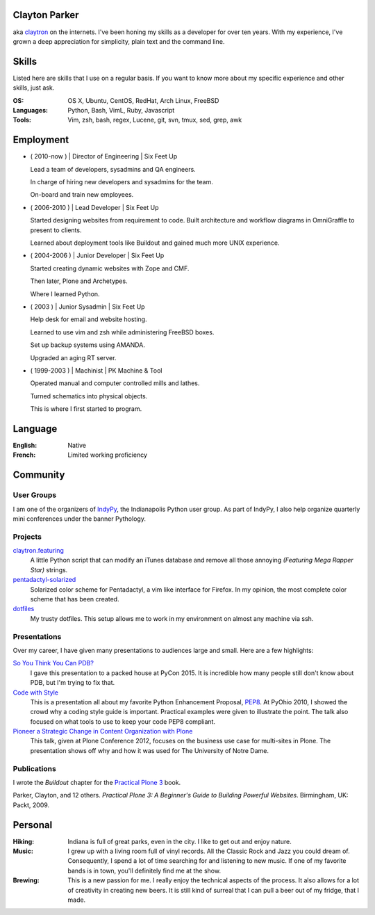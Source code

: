 .. Oh hey, I see what you did there.
   I hope you read all the way to the bottom.

   Embarrassing how much html there was in this 'plain text' file at some point.
   Luckily a dash of Javascript and CSS fixed it up.
   This was made with care.
   Key players were Python, Sphinx, reST, Bootstrap, Make, tmux, vim, zsh and Firefox.

Clayton Parker
====================================================================

aka `claytron <http://claytron.com>`_ on the internets.
I've been honing my skills as a developer for over ten years.
With my experience, I've grown a deep appreciation for simplicity, plain text and the command line.

Skills
====================================================================

Listed here are skills that I use on a regular basis.
If you want to know more about my specific experience and other skills, just ask.

:OS:
    OS X, Ubuntu, CentOS, RedHat, Arch Linux, FreeBSD
:Languages:
    Python, Bash, VimL, Ruby, Javascript
:Tools:
    Vim, zsh, bash, regex, Lucene, git, svn, tmux, sed, grep, awk

Employment
====================================================================


- ( 2010-now ) | Director of Engineering | Six Feet Up

  Lead a team of developers, sysadmins and QA engineers.

  In charge of hiring new developers and sysadmins for the team.

  On-board and train new employees.

- ( 2006-2010 ) | Lead Developer | Six Feet Up

  Started designing websites from requirement to code.
  Built architecture and workflow diagrams in OmniGraffle to present to clients.

  Learned about deployment tools like Buildout and gained much more UNIX experience.

- ( 2004-2006 ) | Junior Developer | Six Feet Up

  Started creating dynamic websites with Zope and CMF.

  Then later, Plone and Archetypes.

  Where I learned Python.

- ( 2003 ) | Junior Sysadmin | Six Feet Up

  Help desk for email and website hosting.

  Learned to use vim and zsh while administering FreeBSD boxes.

  Set up backup systems using AMANDA.

  Upgraded an aging RT server.

- ( 1999-2003 ) | Machinist | PK Machine & Tool

  Operated manual and computer controlled mills and lathes.

  Turned schematics into physical objects.

  This is where I first started to program.

Language
====================================================================

:English:
    Native
:French:
    Limited working proficiency

Community
====================================================================

User Groups
--------------------------------------------------------------------

I am one of the organizers  of `IndyPy <http://indypy.org>`_, the Indianapolis Python user group.
As part of IndyPy, I also help organize quarterly mini conferences under the banner Pythology.

Projects
--------------------------------------------------------------------

`claytron.featuring <https://github.com/claytron/claytron.featuring>`_
    A little Python script that can modify an iTunes database and remove all those annoying *(Featuring Mega Rapper Star)* strings.

`pentadactyl-solarized <https://github.com/claytron/pentadactyl-solarized>`_
    Solarized color scheme for Pentadactyl, a vim like interface for Firefox.
    In my opinion, the most complete color scheme that has been created.

`dotfiles <https://github.com/claytron/dotfiles>`_
    My trusty dotfiles.
    This setup allows me to work in my environment on almost any machine via ssh.

Presentations
--------------------------------------------------------------------

Over my career, I have given many presentations to audiences large and small.
Here are a few highlights:

`So You Think You Can PDB? <https://youtu.be/P0pIW5tJrRM>`_
    I gave this presentation to a packed house at PyCon 2015.
    It is incredible how many people still don't know about PDB,
    but I'm trying to fix that.

`Code with Style <http://pyvideo.org/video/508/pyohio-2010--code-with-style>`_
    This is a presentation all about my favorite Python Enhancement Proposal, `PEP8 <https://www.python.org/dev/peps/pep-0008/>`_.
    At PyOhio 2010, I showed the crowd why a coding style guide is important.
    Practical examples were given to illustrate the point.
    The talk also focused on what tools to use to keep your code PEP8 compliant.

`Pioneer a Strategic Change in Content Organization with Plone <https://www.youtube.com/watch?v=fEIZRwCCRaI>`_
    This talk, given at Plone Conference 2012, focuses on the business use case for multi-sites in Plone.
    The presentation shows off why and how it was used for The University of Notre Dame.

Publications
--------------------------------------------------------------------

I wrote the *Buildout* chapter for the `Practical Plone 3 <https://www.packtpub.com/web-development/practical-plone-3-beginners-guide-building-powerful-websites>`_ book.

Parker, Clayton, and 12 others. *Practical Plone 3: A Beginner's Guide to Building Powerful Websites*. Birmingham, UK: Packt, 2009.

Personal
====================================================================

:Hiking:
    Indiana is full of great parks, even in the city.
    I like to get out and enjoy nature.
:Music:
    I grew up with a living room full of vinyl records.
    All the Classic Rock and Jazz you could dream of.
    Consequently, I spend a lot of time searching for and listening to new music.
    If one of my favorite bands is in town, you'll definitely find me at the show.
:Brewing:
    This is a new passion for me.
    I really enjoy the technical aspects of the process.
    It also allows for a lot of creativity in creating new beers.
    It is still kind of surreal that I can pull a beer out of my fridge, that I made.

..  via http://www.chris.com/ascii/index.php?art=movies/star%20wars

   .    .        .      .             . .     .        .          .          .
            .                 .                    .                .
     .               A long time ago in a galaxy far, far away...   .
        .               .           .               .        .             .
        .      .            .                 .                                .
    .      .         .         .   . :::::+::::...      .          .         .
        .         .      .    ..::.:::+++++:::+++++:+::.    .     .
                           .:.  ..:+:..+|||+..::|+|+||++|:.             .     .
               .   .    :::....:::::::::++||||O||O#OO|OOO|+|:.    .
   .      .      .    .:..:..::+||OO#|#|OOO+|O||####OO###O+:+|+               .
                    .:...:+||O####O##||+|OO|||O#####O#O||OO|++||:     .    .
     .             ..::||+++|+++++|+::|+++++O#O|OO|||+++..:OOOOO|+  .         .
        .   .     +++||++:.:++:..+#|. ::::++|+++||++O##O+:.++|||#O+    .
   .           . ++++++++...:+:+:.:+: ::..+|OO++O|########|++++||##+            .
     .       .  :::+++|O+||+::++++:::+:::+++::+|+O###########OO|:+OO       .  .
        .       +:+++|OO+|||O:+:::::.. .||O#OOO||O||#@###@######:+|O|  .
    .          ::+:++|+|O+|||++|++|:::+O#######O######O@############O
             . ++++: .+OO###O++++++|OO++|O#@@@####@##################+         .
         .     ::::::::::::::::::::++|O+..+#|O@@@@#@###O|O#O##@#OO####     .
    .        . :. .:.:. .:.:.: +.::::::::  . +#:#@:#@@@#O||O#O@:###:#| .      .
                              `. .:.:.:.:. . :.:.:%::%%%:::::%::::%:::
   .      .                                      `.:.:.:.:   :.:.:.:.  .   .
              .                                                                .
         .
   .          .                                                       .   .
                                                                                .
       .        .                                                           .
       .     .                                                           .      .
     .     .                                                        .
                 .   A terrible civil war burns throughout the  .        .     .
                    galaxy: a rag-tag group of freedom fighters   .  .
        .       .  has risen from beneath the dark shadow of the            .
   .        .     evil monster the Galactic Empire has become.                  .
      .             Imperial  forces  have  instituted  a reign of   .      .
                terror,  and every  weapon in its arsenal has  been
             . turned upon the Rebels  and  their  allies:  tyranny, .   .
      .       oppression, vast fleets, overwhelming armies, and fear.        .  .
   .      .  Fear  keeps  the  individual systems in line,  and is the   .
            prime motivator of the New Order.             .
       .      Outnumbered and outgunned,  the Rebellion burns across the   .    .
   .      vast reaches of space and a thousand-thousand worlds, with only     .
       . their great courage - and the mystical power known as the Force -
        flaming a fire of hope.                                    .
          This is a  galaxy  of wondrous aliens,  bizarre monsters,  strange   .
    . Droids, powerful weapons, great heroes, and terrible villains.  It is a
     galaxy of fantastic worlds,  magical devices, vast fleets, awesome machi-  .
    nery, terrible conflict, and unending hope.              .         .
   .        .          .    .    .            .            .                   .
                  .               ..       .       .   .             .
    .      .     T h i s   i s   t h e   g a l a x y   o f   . . .             .
                        .              .       .                    .      .
   .        .               .       .     .            .
      .           .        .                     .        .            .
                .               .    .          .              .   .         .
                  _________________      ____         __________
    .       .    /                 |    /    \    .  |          \
        .       /    ______   _____| . /      \      |    ___    |     .     .
                \    \    |   |       /   /\   \     |   |___>   |
              .  \    \   |   |      /   /__\   \  . |         _/               .
    .     ________>    |  |   | .   /            \   |   |\    \_______    .
         |            /   |   |    /    ______    \  |   | \           |
         |___________/    |___|   /____/      \____\ |___|  \__________|    .
     .     ____    __  . _____   ____      .  __________   .  _________
          \    \  /  \  /    /  /    \       |          \    /         |      .
           \    \/    \/    /  /      \      |    ___    |  /    ______|  .
            \              /  /   /\   \ .   |   |___>   |  \    \
      .      \            /  /   /__\   \    |         _/.   \    \            +
              \    /\    /  /            \   |   |\    \______>    |   .
               \  /  \  /  /    ______    \  |   | \              /          .
    .       .   \/    \/  /____/      \____\ |___|  \____________/  LS
                                  .                                        .
        .                           .         .               .                 .
                   .                                   .            .
   
      ______________________________________________________________________
     |:..                                                      ``:::%%%%%%HH|
     |%%%:::::..                S t a r s h i p s                 `:::::%%%%|
     |HH%%%%%:::::....._______________________________________________::::::|
   
      __________________________________
     |:                           ``::%H|
     |%:.       Capital Ships        `:%|
     |H%::..___________________________:|
   
                           .                      .             +        .
        .    __ _o|                        .
            |  /__|===--        .                                       <=>
     LS     [__|______~~--._                      .                .      .
      .    |\  `---.__:====]-----...,,_____                *      .         ` -
           |[>-----|_______<----------_____;::===--
           |/_____.....-----'''~~~~~~~                        .               .
      +               .        Rendili StarDrive's Victory-class Star Destroyer
   
              .            .                     .
                     _        .                          .            (
                    (_)        .       .                                     .
     .        ____.--^.
      .      /:  /    |                               +           .         .
            /:  `--=--'   .                                                .
     LS    /: __[\==`-.___          *           .
          /__|\ _~~~~~~   ~~--..__            .             .
          \   \|::::|-----.....___|~--.                                 .
           \ _\_~~~~~-----:|:::______//---...___
       .   [\  \  __  --     \       ~  \_      ~~~===------==-...____
           [============================================================-
           /         __/__   --  /__    --       /____....----''''~~~~      .
     *    /  /   ==           ____....=---='''~~~~ .
         /____....--=-''':~~~~                      .                .
         .       ~--~         Kuat Drive Yard's Imperial-class Star Destroyer
                        .                                   .           .
                             .                      .             +
           .     +              .                                       <=>
                                                  .                .      .
      .                 *                 .                *                ` -
   
      ___________________________________________________________
     |                                                           |
     |     _____                                                 |
     |    |  |  |`-._______________________________________      |
     |    | ( ) |  | _  _  _  _  _  _  _  _  _  _ |   _____\     |
     |  [=|  |  |.-|| || || || || || || || || || ||-. \xxxxx\    |
     |  `-|  |  ||_||_||_||_||_||_||_||_||_||_||_||_|||~\XXXX\   |
     |  [=|  |  |  |______________________________|__`'-------)  |
     |  [=| ()=-| ]|__________|    |---/  \---|  /___________/   |
     |     \ |  |  |   |   /| `--._|__/____\__|_|     ()=-  /    |
     |      \()=- ]|  _|__/_|____.'             |________.+'     |
     |       \__|__|_/__________________________|_____.-'-'      |
     |                                    \_X                    |
     |                                       \                   |
     |                                                        LS |
     |___________________________________________________________|
   
           Telgorn Corporation's Gamma-class Assault Shuttle
   
              .          .
    .          .                  .          .              .
          +.           _____  .        .        + .                    .
      .        .   ,-~"     "~-.                                +
                 ,^ ___         ^. +                  .    .       .
                / .^   ^.         \         .      _ .
               Y  l  o  !          Y  .         __CL\H--.
       .       l_ `.___.'        _,[           L__/_\H' \\--_-          +
               |^~"-----------""~ ^|       +    __L_(=): ]-_ _-- -
     +       . !                   !     .     T__\ /H. //---- -       .
            .   \                 /               ~^-H--'
                 ^.             .^            .      "       +.
                   "-.._____.,-" .                    .
            +           .                .   +                       .
     +          .             +                                  .
            .             .      .       -Row          Death Star
   
      __________________________________
     |:                           ``::%H|
     |%:.       Starfighters         `:%|
     |H%::..___________________________:|
   
             .                            .                      .
     .                  .             -)------+====+       .
                              -)----====    ,'   ,'   .                 .
                 .                  `.  `.,;___,'                .
                                      `, |____l_\
                        _,....------c==]""______ |,,,,,,.....____ _
       .      .        "-:_____________  |____l_|]'''''''''''       .     .
                                     ,'"",'.   `.
            .                 -)-----====   `.   `.              LS
                        .            -)-------+====+       .            .
                .                               .
     Incom's T-65B X-wing Space
     Superiority Starfighter (1)
   
   
                                                  ____________
                                   --)-----------|____________|
                                                 ,'       ,'
                   -)------========            ,'  ____ ,'
                            `.    `.         ,'  ,'__ ,'
                              `.    `.     ,'       ,'
                                `.    `._,'_______,'__
                                  [._ _| ^--      || |
                          ____,...-----|__________ll_|\
         ,.,..-------"""""     "----'                 ||
     .-""  |=========================== ______________ |
      "-...l_______________________    |  |'      || |_]
                                   [`-.|__________ll_|      Incom's T-65B X-wing
                                 ,'    ,' `.        `.      Space Superiority
                               ,'    ,'     `.    ____`.    Starfighter (2)
                   -)---------========        `.  `.____`.
                                                `.        `.
       By Unknown                                 `.________`.
       Patched by LS              --)-------------|___________|
   
        ________
      =[________]========-------[]<--
        |  ___ |
        |==|  ||
        |==| _| |
        |==||   |
        |  ||   |
        |  ||    |
        |  ~~    |
        |________|
      __L________\_
     <_|_L___/   | |,
        |__\_____|_|___
       /L___________   `---._________
      | | .----. _  |---v--.______ _ `-------------.--.__
     [| | |    |(_) |]__[_____]____________________]__ __]
      | |___________|---^--'_________.-------------`--'
       \L______________.---'
      __|__/_    | |
     <_|_L___\___|_|'
        L________/
        |        |
        |   _    |
        |  ||    |
        |  ||   |
        |==||_  |                     Incom's T-65B X-wing Space
        |==|  | |                     Superiority Starfighter (3)
        |==|__||        -Row
        |______|
      =[________]========-------[]<--
   
                   ()
                   []
                   ||
                   ||
                  .'`.
                  |  |
                  |  |
      |           |  |           |
      |           |  |           |
      |           |  |           |
      |       _  /    \  _       |
     |~|____.| |/      \| |.____|~|
     |                            |
     `-`-._                  _.-'-'  Incom's T-65B X-wing Space
           `-.           _.-'        Superiority Starfighter (4)
             ||\________/||  LS
             `'          `'
   
   .--------------------------------------------------------------------------.
   |                                                                          |
   |        __..,,-----l"|-.                                                  |
   |    __/"__  |----""  |  i--voo..,,__                                      |
   | .-'=|:|/\|-------o.,,,---. Y88888888o,,_                                 |
   |_+=:_|_|__|_|   ___|__|___-|  """"````"""`----------.........___          |
   /__============:' "" |==|__\===========(=>=+    |           ,_, .-"`--..._ |
   |  ;="|"|  |"| `.____|__|__/===========(=>=+----+===-|---------<---------_=-
   | | ==|:|\/| |   | o|.-'__,-|   .'  _______|o  `----'|        __\ __,.-'"  |
   |  "`--""`--"'"""`.-+------'" .'  _L___,,...-----------"""""""   "         |
   |                  `------""""""""                                     LS  |
   |                                                                          |
   `--------------------- Incom/Subpro's Z-95 Headhunter ---------------------'
   
         _______              _______
        /\:::::/\            /\:::::/\
       /::\:::/::\          /==\:::/::\
      /::::\_/::::\   .--. /====\_/::::\
     /_____/ \_____\-' .-.`-----' \_____\
     \:::::\_/:::::/-. `-'.-----._/:::::/
      \::::/:\::::/   `--' \::::/:\::::/
       \::/:::\::/          \::/:::\::/    Sienar Fleet Systems' TIE/In
        \/:::::\/            \/:::::\/     Space Superiority Starfighter (1)
     LS  """""""              """""""
   
                   ._,.
              "..-..pf.
             -L   ..#'
           .+_L  ."]#
           ,'j' .+.j`                 -'.__..,.,p.
          _~ #..<..0.                 .J-.``..._f.
         .7..#_.. _f.                .....-..,`4'
         ;` ,#j.  T'      ..         ..J....,'.j`
        .` .."^.,-0.,,,,yMMMMM,.    ,-.J...+`.j@
       .'.`...' .yMMMMM0M@^=`""g.. .'..J..".'.jH
       j' .'1`  q'^)@@#"^".`"='BNg_...,]_)'...0-
      .T ...I. j"    .'..+,_.'3#MMM0MggCBf....F.
      j/.+'.{..+       `^~'-^~~""""'"""?'"``'1`
      .... .y.}                  `.._-:`_...jf
      g-.  .Lg'                 ..,..'-....,'.
     .'.   .Y^                  .....',].._f
     ......-f.                 .-,,.,.-:--&`
                               .`...'..`_J`
                               .~......'#'
     Ray Brunner               '..,,.,_]`     Sienar Fleet Systems' TIE/In
                               .L..`..``.     Space Superiority Starfighter (2)
   
       _                                            _
      T T                                          T T
      | |                                          | |
      | |                                          | |
      | |                                          | |
      | |                                          | |
      | |                                          | |
      | |                                          | |
      | |                   ____                   | |
      | |            ___.r-"`--'"-r.____           | |
      | |.-._,.,---~"_/_/  .----.  \_\_"~---,.,_,-.| |
      | ]|.[_]_ T~T[_.-Y  / \  / \  Y-._]T~T _[_].|| |
     [|-+[  ___]| [__  |-=[--()--]=-|  __] |[___  ]+-|]
      | ]|"[_]  l_j[_"-l  \ /  \ /  !-"_]l_j  [_]~|| |
      | |`-' "~"---.,_\"\  "o--o"  /"/_,.---"~" `-'| |
      | |             ~~"^-.____.-^"~~             | |
      | |                                          | |
      | |                                          | |
      | |                                          | |
      | |                                          | |  Sienar Fleet Systems'
      | |                                          | |  TIE/In Space Superiority
      | |                                          | |  Starfighter (3)
      | |                                          | |
      l_i                                          l_j -Row
   
        .    .     .            +         .         .                 .  .
         .                 .                   .               .
                 .    ,,o         .                  __.o+.
       .            od8^                  .      oo888888P^b           .
          .       ,".o'      .     .             `b^'""`b -`b   .
                ,'.'o'             .   .          t. = -`b -`t.    .
               ; d o' .        ___          _.--.. 8  -  `b  =`b
           .  dooo8<       .o:':__;o.     ,;;o88%%8bb - = `b  =`b.    .
       .     |^88^88=. .,x88/::/ | \\`;;;;;;d%%%%%88%88888/%x88888
             :-88=88%%L8`%`|::|_>-<_||%;;%;8%%=;:::=%8;;\%%%%\8888
         .   |=88 88%%|HHHH|::| >-< |||;%;;8%%=;:::=%8;;;%%%%+|]88        .
             | 88-88%%LL.%.%b::Y_|_Y/%|;;;;`%8%%oo88%:o%.;;;;+|]88  .
             Yx88o88^^'"`^^%8boooood..-\H_Hd%P%%88%P^%%^'\;;;/%%88
            . `"\^\          ~"""""'      d%P """^" ;   = `+' - P
      .        `.`.b   .                :<%%>  .   :  -   d' - P      . .
                 .`.b     .        .    `788      ,'-  = d' =.'
          .       ``.b.                           :..-  :'  P
               .   `q.>b         .               `^^^:::::,'       .
       LS            ""^^               .                     .
     .                                           .               .       .
       .         .          .                 .        +         .
                       Sienar Fleet Systems' TIE Bomber
                              Light Space Bomber
   
                    ___
                   /  |
                  /  =|
                 /   =`.
                /      |
               <_______|
           __,.----'__`+
          '------:_____]      LS     Sienar Fleet Systems'
                  _|_                Lambda-class Imperial Shuttle (1)
     ~~~~~~~~~~~~~~~~~~~~~~~~~~~
   
               o
              /\           .
             |  `.
             `.   \                    .
       .      |    `.
              `.     |          .
               |     |_.--.
            .  `.   /<= .-'              .
       .        |_./|_.'/))    .
                /()_.-'/ /`-.
               / / _.-'\/_   `-.__
              (./())      ~~--..__~`-o
         .     | /   .            `-'
               //       .   .             .
              //
     .       //                               Sienar Fleet Systems'
            //       .           .            Lambda-class Imperial Shuttle (2)
           //
          o/    LS
   
                                           .
                                 .-o
                    .           /  |
           .                 . /   |   .
                              /    |
                     .       /     |
     .                      /      /         .
                .          /    _./   .
                      _.---~-.=:_
                     (_.-=() <~`-`-.
                    _/ _() ~`-==-._,>
            ..--====--' `~-._.__()
        o===''~~             |__()
                   .         \   |             .
                              \  \
                               \  \     .
           .                    \  \           Sienar Fleet Systems
                    .            \  \          Lambda-class Imperial Shuttle (3)
                                  \_ \        .
                          LS        ~o
   
      __________________________________
     |:                           ``::%H|
     |%:.        Transports          `:%|
     |H%::..___________________________:|
   
                                                            _._        *
                                          _______..........-`-'-..__  /
                                    ...###/   \        \         ____\/
                              ...########/     \  ___...\--     / _   \
                    __..---#############/_..---'''     ========/ //  __\___
            __..--''  /     /  / --..__  ```-------________________//      =
      __--''       /      /   /________=        \                 //_______=
     `-.._____  /       /    /             ___   \               ______/__
              `````-----------------------////----\----------'''' ______//  LS
                                                  /_____.....-----
      Ubrikkian's GAV Q7 Space-trotter
   
                   c==o
                 _/____\_
          _.,--'" ||^ || "`z._
         /_/^ ___\||  || _/o\ "`-._
       _/  ]. L_| || .||  \_/_  . _`--._
      /_~7  _ . " ||. || /] \ ]. (_)  . "`--.
     |__7~.(_)_ []|+--+|/____T_____________L|
     |__|  _^(_) /^   __\____ _   _|
     |__| (_){_) J ]K{__ L___ _   _]
     |__| . _(_) \v     /__________|________
     l__l_ (_). []|+-+-<\^   L  . _   - ---L|
      \__\    __. ||^l  \Y] /_]  (_) .  _,--'
        \~_]  L_| || .\ .\\/~.    _,--'"
         \_\ . __/||  |\  \`-+-<'"
           "`---._|J__L|X o~~|[\\      "Millenium Falcon"
     -Row         \____/ \___|[//      Modified Corellian YT-1300 Transport (1)
                   `--'   `--+-'
   
                                              __
                          ____               /._\
                          \__<---____________X__/                  -Row
                      .-^"~___~Z"^-._`'_____ ___~-.______
         ___,.---==='~[~~7^___^\"-._ 7~_____H__||"-. \__.^~""~"-------...,__
     .--^---+-----------Y /\_/\ Y--^Y [_____H__||   ^._______/"~~~~"^------^---,-
     |______|___________l [/ \] !___l       H  "^----z^------^----------------{
      "~^----....________\^---^/_____\      H    _.-~_____________,...---------^
                         ~"---"~     ~"-----"---^~~~"
   
                         "Millenium Falcon"
                         Modified Corellian YT-1300 Transport (2)
   
         _ .
      __CL\H--.         -Row
     L__/_\H' \\--_-
      __L_(=): ]-_ _-- -
     T__\ /H. //---- -     "Millenium Falcon"
        ~^-H--'            Modified Corellian YT-1300 Transport (3)
           "
   
                _     _
               /_|   |_\
              //||   ||\\
             // ||   || \\
            //  ||___||  \\
           /     |   |     \    _
          /    __|   |__    \  /_\
         / .--~  |   |  ~--. \|   |
        /.~ __\  |   |  /   ~.|   |
       .~  `=='\ |   | /   _.-'.  |
      /  /      \|   |/ .-~    _.-'
     |           +---+  \  _.-~  |
     `=----.____/  #  \____.----='
      [::::::::|  (_)  |::::::::]
     .=----~~~~~\     /~~~~~----=.
     |          /`---'\          |
      \  \     /       \     /  /
       `.     /         \     .'
         `.  /._________.\  .'
      LS   `--._________.--'     Modified Corellian YT-1300 Transport (4)
   
      ______________________________________________________________________
     |:..                                                      ``:::%%%%%%HH|
     |%%%:::::..                 V e h i c l e s                  `:::::%%%%|
     |HH%%%%%:::::....._______________________________________________::::::|
   
      __________________________________
     |:                           ``::%H|
     |%:.       Repulsorlifts        `:%|
     |H%::..___________________________:|
   
            ________________
     ___   /:::::::||:::::::\
       _|_/________||________\_
      |[ |   |----.___| |______`-._________
      |[_|   |________| |------------==---'
      |_ |___|        `-'      __.--~
        \                __.--~
         \___________.--~             LS
                                           Incom's T-47 Airspeeder (1)
   
       ______________
      T              ~-._
      !].-----. >======- ~-._
     /  | nn  |       .--.   "-.
     l__|-HH--|__  _  |__|_     ~-._
     [I | nn  |  ]H T-|  | `--------^-----,---.
     [I_|_HH__|__]H_j-|__|_,--------------l___j
     H\ | nn  |       |  |   .---- _.--~"/
     H=\l_HH__I__ZZ___I__I______.-~     /
     H=_I_  |\.-------------,-/| |\  __/
     H[_ _) |]| [_]      HH |] | |[ ]_]
     H==T   |/"-------------"-\| l/    \
     H=/|~HH~~T~~ZZ"~~T""T~~~~~~"-,_    \
     H/_|_HH__|__  _  |__|_  `----  "--._\ ___
     [I | nn  |  ]H T-|  | `-------------"Y   I
     [I_| HH  |__]H_j-|__|_,--------------^---'
     I  |-nn--|       |  |      _.-~
     \  | HH  |       `--'  _.-~
      i]`-----' >======-_,-"    -Row
      l______________.-"                   Incom's T-47 Airspeeder (2)

